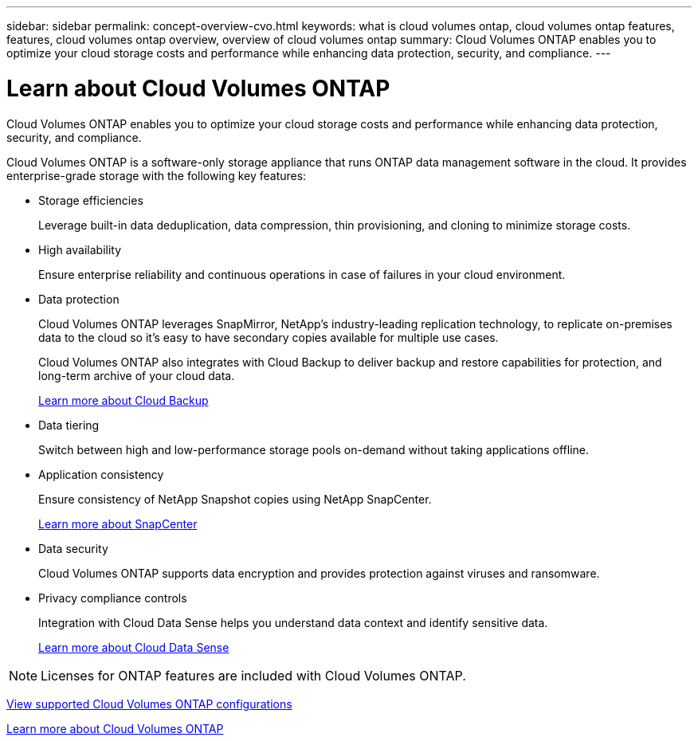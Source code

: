 ---
sidebar: sidebar
permalink: concept-overview-cvo.html
keywords: what is cloud volumes ontap, cloud volumes ontap features, features, cloud volumes ontap overview, overview of cloud volumes ontap
summary: Cloud Volumes ONTAP enables you to optimize your cloud storage costs and performance while enhancing data protection, security, and compliance.
---

= Learn about Cloud Volumes ONTAP
:hardbreaks:
:nofooter:
:icons: font
:linkattrs:
:imagesdir: ./media/

[.lead]
Cloud Volumes ONTAP enables you to optimize your cloud storage costs and performance while enhancing data protection, security, and compliance.

Cloud Volumes ONTAP is a software-only storage appliance that runs ONTAP data management software in the cloud. It provides enterprise-grade storage with the following key features:

* Storage efficiencies
+
Leverage built-in data deduplication, data compression, thin provisioning, and cloning to minimize storage costs.

* High availability
+
Ensure enterprise reliability and continuous operations in case of failures in your cloud environment.

* Data protection
+
Cloud Volumes ONTAP leverages SnapMirror, NetApp's industry-leading replication technology, to replicate on-premises data to the cloud so it's easy to have secondary copies available for multiple use cases.
+
Cloud Volumes ONTAP also integrates with Cloud Backup to deliver backup and restore capabilities for protection, and long-term archive of your cloud data.
+
https://docs.netapp.com/us-en/cloud-manager-backup-restore/concept-backup-to-cloud.html[Learn more about Cloud Backup^]

* Data tiering
+
Switch between high and low-performance storage pools on-demand without taking applications offline.

* Application consistency
+
Ensure consistency of NetApp Snapshot copies using NetApp SnapCenter.
+
https://docs.netapp.com/us-en/snapcenter/index.html[Learn more about SnapCenter^]

* Data security
+
Cloud Volumes ONTAP supports data encryption and provides protection against viruses and ransomware.

* Privacy compliance controls
+
Integration with Cloud Data Sense helps you understand data context and identify sensitive data.
+
https://docs.netapp.com/us-en/cloud-manager-data-sense/concept-cloud-compliance.html[Learn more about Cloud Data Sense^]

NOTE: Licenses for ONTAP features are included with Cloud Volumes ONTAP.

https://docs.netapp.com/us-en/cloud-volumes-ontap/index.html[View supported Cloud Volumes ONTAP configurations^]

https://cloud.netapp.com/ontap-cloud[Learn more about Cloud Volumes ONTAP^]
